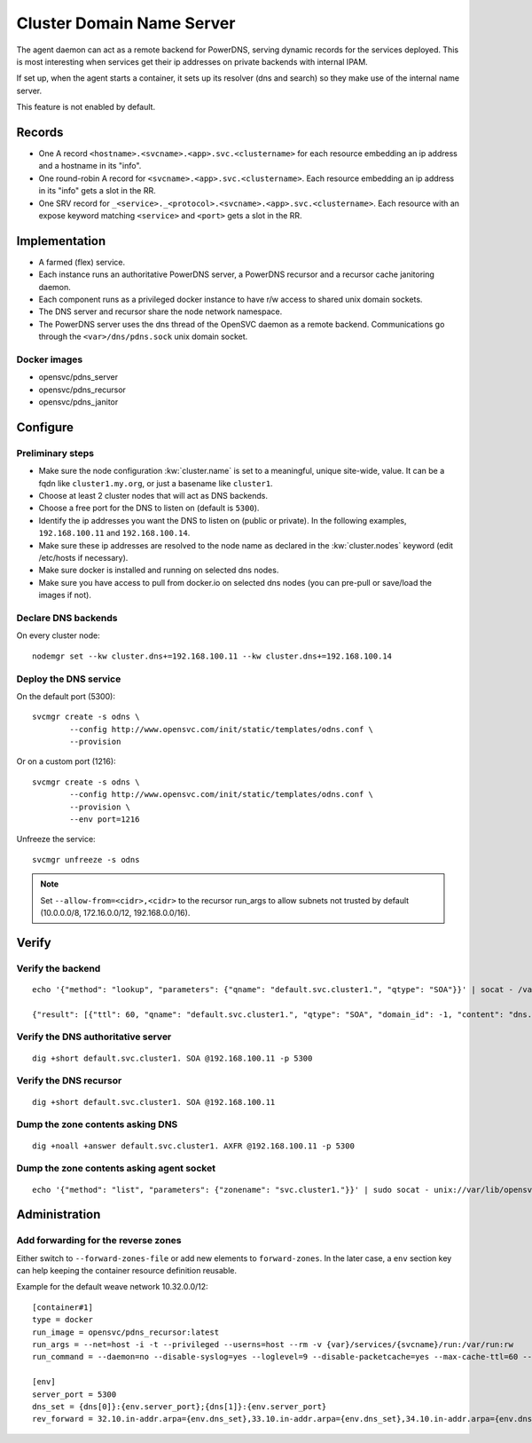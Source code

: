.. _agent.dns:

Cluster Domain Name Server
==========================

The agent daemon can act as a remote backend for PowerDNS, serving dynamic records for the services deployed. This is most interesting when services get their ip addresses on private backends with internal IPAM.

If set up, when the agent starts a container, it sets up its resolver (dns and search) so they make use of the internal name server.

This feature is not enabled by default.

Records
-------

* One A record ``<hostname>.<svcname>.<app>.svc.<clustername>`` for each resource embedding an ip address and a hostname in its "info".
* One round-robin A record for ``<svcname>.<app>.svc.<clustername>``. Each resource embedding an ip address in its "info" gets a slot in the RR.
* One SRV record for ``_<service>._<protocol>.<svcname>.<app>.svc.<clustername>``. Each resource with an expose keyword matching ``<service>`` and ``<port>`` gets a slot in the RR.

Implementation
--------------

* A farmed (flex) service.
* Each instance runs an authoritative PowerDNS server, a PowerDNS recursor and a recursor cache janitoring daemon.
* Each component runs as a privileged docker instance to have r/w access to shared unix domain sockets.
* The DNS server and recursor share the node network namespace.
* The PowerDNS server uses the dns thread of the OpenSVC daemon as a remote backend. Communications go through the ``<var>/dns/pdns.sock`` unix domain socket.

Docker images
+++++++++++++

* opensvc/pdns_server
* opensvc/pdns_recursor
* opensvc/pdns_janitor

Configure
---------

Preliminary steps
+++++++++++++++++

* Make sure the node configuration :kw:`cluster.name` is set to a meaningful, unique site-wide, value. It can be a fqdn like ``cluster1.my.org``, or just a basename like ``cluster1``.
* Choose at least 2 cluster nodes that will act as DNS backends.
* Choose a free port for the DNS to listen on (default is ``5300``).
* Identify the ip addresses you want the DNS to listen on (public or private). In the following examples, ``192.168.100.11`` and ``192.168.100.14``.
* Make sure these ip addresses are resolved to the node name as declared in the :kw:`cluster.nodes` keyword (edit /etc/hosts if necessary).
* Make sure docker is installed and running on selected dns nodes.
* Make sure you have access to pull from docker.io on selected dns nodes (you can pre-pull or save/load the images if not).

Declare DNS backends
++++++++++++++++++++

On every cluster node::

	nodemgr set --kw cluster.dns+=192.168.100.11 --kw cluster.dns+=192.168.100.14

Deploy the DNS service
++++++++++++++++++++++

On the default port (5300)::

	svcmgr create -s odns \
		--config http://www.opensvc.com/init/static/templates/odns.conf \
		--provision

Or on a custom port (1216)::

	svcmgr create -s odns \
		--config http://www.opensvc.com/init/static/templates/odns.conf \
		--provision \
		--env port=1216

Unfreeze the service::

	svcmgr unfreeze -s odns

.. note:: Set ``--allow-from=<cidr>,<cidr>`` to the recursor run_args to allow subnets not trusted by default (10.0.0.0/8, 172.16.0.0/12, 192.168.0.0/16).

Verify
------

Verify the backend
++++++++++++++++++

::

	echo '{"method": "lookup", "parameters": {"qname": "default.svc.cluster1.", "qtype": "SOA"}}' | socat - /var/lib/opensvc/dns/pdns.sock

	{"result": [{"ttl": 60, "qname": "default.svc.cluster1.", "qtype": "SOA", "domain_id": -1, "content": "dns.cluster1. contact@opensvc.com 1 7200 3600 432000 86400"}]}

Verify the DNS authoritative server
+++++++++++++++++++++++++++++++++++

::

	dig +short default.svc.cluster1. SOA @192.168.100.11 -p 5300

Verify the DNS recursor
+++++++++++++++++++++++

::

	dig +short default.svc.cluster1. SOA @192.168.100.11

Dump the zone contents asking DNS
+++++++++++++++++++++++++++++++++

::

	dig +noall +answer default.svc.cluster1. AXFR @192.168.100.11 -p 5300

Dump the zone contents asking agent socket
++++++++++++++++++++++++++++++++++++++++++

::

	echo '{"method": "list", "parameters": {"zonename": "svc.cluster1."}}' | sudo socat - unix://var/lib/opensvc/dns/pdns.sock | jq

Administration
--------------

Add forwarding for the reverse zones
++++++++++++++++++++++++++++++++++++

Either switch to ``--forward-zones-file`` or add new elements to ``forward-zones``. In the later case, a ``env`` section key can help keeping the container resource definition reusable.

Example for the default weave network 10.32.0.0/12::

	[container#1]
	type = docker
	run_image = opensvc/pdns_recursor:latest
	run_args = --net=host -i -t --privileged --userns=host --rm -v {var}/services/{svcname}/run:/var/run:rw
	run_command = --daemon=no --disable-syslog=yes --loglevel=9 --disable-packetcache=yes --max-cache-ttl=60 --max-negative-ttl=60 --local-port=53 --udp-truncation-threshold=4096 --local-address={dns[0]},{dns[1]} --non-local-bind --forward-zones={clustername}={env.dns_set},{env.rev_forward}

	[env]
	server_port = 5300
	dns_set = {dns[0]}:{env.server_port};{dns[1]}:{env.server_port}
	rev_forward = 32.10.in-addr.arpa={env.dns_set},33.10.in-addr.arpa={env.dns_set},34.10.in-addr.arpa={env.dns_set},35.10.in-addr.arpa={env.dns_set},36.10.in-addr.arpa={env.dns_set},37.10.in-addr.arpa={env.dns_set},38.10.in-addr.arpa={env.dns_set},39.10.in-addr.arpa={env.dns_set},40.10.in-addr.arpa={env.dns_set},41.10.in-addr.arpa={env.dns_set},42.10.in-addr.arpa={env.dns_set},43.10.in-addr.arpa={env.dns_set},44.10.in-addr.arpa={env.dns_set},45.10.in-addr.arpa={env.dns_set},46.10.in-addr.arpa={env.dns_set},47.10.in-addr.arpa={env.dns_set}

